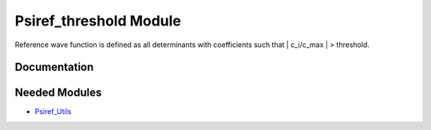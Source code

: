 =======================
Psiref_threshold Module
=======================


Reference wave function is defined as all determinants with coefficients
such that | c_i/c_max | > threshold.

Documentation
=============

.. Do not edit this section. It was auto-generated from the
.. by the `update_README.py` script.

Needed Modules
==============

.. Do not edit this section. It was auto-generated from the
.. by the `update_README.py` script.

.. image:: tree_dependency.png

* `Psiref_Utils <http://github.com/LCPQ/quantum_package/tree/master/src/Psiref_Utils>`_


